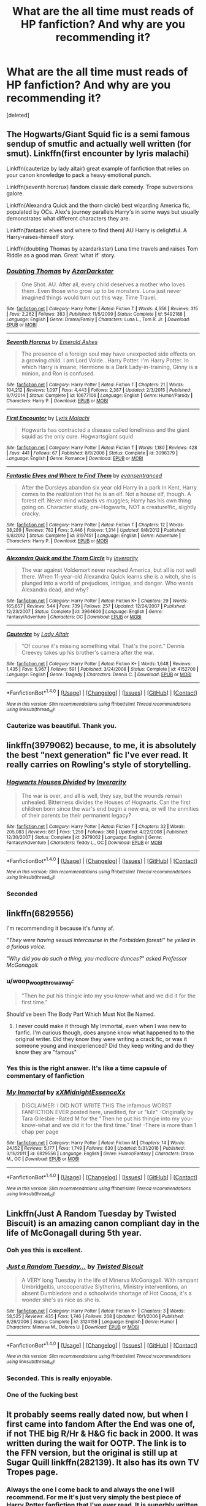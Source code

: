 #+TITLE: What are the all time must reads of HP fanfiction? And why are you recommending it?

* What are the all time must reads of HP fanfiction? And why are you recommending it?
:PROPERTIES:
:Score: 56
:DateUnix: 1486433126.0
:DateShort: 2017-Feb-07
:FlairText: Request
:END:
[deleted]


** The Hogwarts/Giant Squid fic is a semi famous sendup of smutfic and actually well written (for smut). Linkffn(first encounter by lyris malachi)

Linkffn(cauterize by lady altair) great example of fanfiction that relies on your canon knowledge to pack a heavy emotional punch.

Linkffn(seventh horcrux) fandom classic dark comedy. Trope subversions galore.

Linkffn(Alexandra Quick and the thorn circle) best wizarding America fic, populated by OCs. Alex's journey parallels Harry's in some ways but usually demonstrates what different characters they are.

Linkffn(fantastic elves and where to find them) AU Harry is delightful. A Harry-raises-himself story.

Linkffn(doubting Thomas by azardarkstar) Luna time travels and raises Tom Riddle as a good man. Great 'what if' story.
:PROPERTIES:
:Score: 26
:DateUnix: 1486438761.0
:DateShort: 2017-Feb-07
:END:

*** [[http://www.fanfiction.net/s/5492188/1/][*/Doubting Thomas/*]] by [[https://www.fanfiction.net/u/654059/AzarDarkstar][/AzarDarkstar/]]

#+begin_quote
  One Shot. AU. After all, every child deserves a mother who loves them. Even those who grow up to be monsters. Luna just never imagined things would turn out this way. Time Travel.
#+end_quote

^{/Site/: [[http://www.fanfiction.net/][fanfiction.net]] *|* /Category/: Harry Potter *|* /Rated/: Fiction T *|* /Words/: 4,556 *|* /Reviews/: 315 *|* /Favs/: 2,262 *|* /Follows/: 383 *|* /Published/: 11/5/2009 *|* /Status/: Complete *|* /id/: 5492188 *|* /Language/: English *|* /Genre/: Drama/Family *|* /Characters/: Luna L., Tom R. Jr. *|* /Download/: [[http://www.ff2ebook.com/old/ffn-bot/index.php?id=5492188&source=ff&filetype=epub][EPUB]] or [[http://www.ff2ebook.com/old/ffn-bot/index.php?id=5492188&source=ff&filetype=mobi][MOBI]]}

--------------

[[http://www.fanfiction.net/s/10677106/1/][*/Seventh Horcrux/*]] by [[https://www.fanfiction.net/u/4112736/Emerald-Ashes][/Emerald Ashes/]]

#+begin_quote
  The presence of a foreign soul may have unexpected side effects on a growing child. I am Lord Volde...Harry Potter. I'm Harry Potter. In which Harry is insane, Hermione is a Dark Lady-in-training, Ginny is a minion, and Ron is confused.
#+end_quote

^{/Site/: [[http://www.fanfiction.net/][fanfiction.net]] *|* /Category/: Harry Potter *|* /Rated/: Fiction T *|* /Chapters/: 21 *|* /Words/: 104,212 *|* /Reviews/: 1,097 *|* /Favs/: 4,443 *|* /Follows/: 2,387 *|* /Updated/: 2/3/2015 *|* /Published/: 9/7/2014 *|* /Status/: Complete *|* /id/: 10677106 *|* /Language/: English *|* /Genre/: Humor/Parody *|* /Characters/: Harry P. *|* /Download/: [[http://www.ff2ebook.com/old/ffn-bot/index.php?id=10677106&source=ff&filetype=epub][EPUB]] or [[http://www.ff2ebook.com/old/ffn-bot/index.php?id=10677106&source=ff&filetype=mobi][MOBI]]}

--------------

[[http://www.fanfiction.net/s/3096379/1/][*/First Encounter/*]] by [[https://www.fanfiction.net/u/201305/Lyris-Malachi][/Lyris Malachi/]]

#+begin_quote
  Hogwarts has contracted a disease called loneliness and the giant squid as the only cure. Hogwartsgiant squid
#+end_quote

^{/Site/: [[http://www.fanfiction.net/][fanfiction.net]] *|* /Category/: Harry Potter *|* /Rated/: Fiction T *|* /Words/: 1,180 *|* /Reviews/: 428 *|* /Favs/: 441 *|* /Follows/: 67 *|* /Published/: 8/9/2006 *|* /Status/: Complete *|* /id/: 3096379 *|* /Language/: English *|* /Genre/: Romance *|* /Download/: [[http://www.ff2ebook.com/old/ffn-bot/index.php?id=3096379&source=ff&filetype=epub][EPUB]] or [[http://www.ff2ebook.com/old/ffn-bot/index.php?id=3096379&source=ff&filetype=mobi][MOBI]]}

--------------

[[http://www.fanfiction.net/s/8197451/1/][*/Fantastic Elves and Where to Find Them/*]] by [[https://www.fanfiction.net/u/651163/evansentranced][/evansentranced/]]

#+begin_quote
  After the Dursleys abandon six year old Harry in a park in Kent, Harry comes to the realization that he is an elf. Not a house elf, though. A forest elf. Never mind wizards vs muggles; Harry has his own thing going on. Character study, pre-Hogwarts, NOT a creature!fic, slightly cracky.
#+end_quote

^{/Site/: [[http://www.fanfiction.net/][fanfiction.net]] *|* /Category/: Harry Potter *|* /Rated/: Fiction T *|* /Chapters/: 12 *|* /Words/: 38,289 *|* /Reviews/: 782 *|* /Favs/: 3,446 *|* /Follows/: 1,314 *|* /Updated/: 9/8/2012 *|* /Published/: 6/8/2012 *|* /Status/: Complete *|* /id/: 8197451 *|* /Language/: English *|* /Genre/: Adventure *|* /Characters/: Harry P. *|* /Download/: [[http://www.ff2ebook.com/old/ffn-bot/index.php?id=8197451&source=ff&filetype=epub][EPUB]] or [[http://www.ff2ebook.com/old/ffn-bot/index.php?id=8197451&source=ff&filetype=mobi][MOBI]]}

--------------

[[http://www.fanfiction.net/s/3964606/1/][*/Alexandra Quick and the Thorn Circle/*]] by [[https://www.fanfiction.net/u/1374917/Inverarity][/Inverarity/]]

#+begin_quote
  The war against Voldemort never reached America, but all is not well there. When 11-year-old Alexandra Quick learns she is a witch, she is plunged into a world of prejudices, intrigue, and danger. Who wants Alexandra dead, and why?
#+end_quote

^{/Site/: [[http://www.fanfiction.net/][fanfiction.net]] *|* /Category/: Harry Potter *|* /Rated/: Fiction K+ *|* /Chapters/: 29 *|* /Words/: 165,657 *|* /Reviews/: 544 *|* /Favs/: 739 *|* /Follows/: 257 *|* /Updated/: 12/24/2007 *|* /Published/: 12/23/2007 *|* /Status/: Complete *|* /id/: 3964606 *|* /Language/: English *|* /Genre/: Fantasy/Adventure *|* /Characters/: OC *|* /Download/: [[http://www.ff2ebook.com/old/ffn-bot/index.php?id=3964606&source=ff&filetype=epub][EPUB]] or [[http://www.ff2ebook.com/old/ffn-bot/index.php?id=3964606&source=ff&filetype=mobi][MOBI]]}

--------------

[[http://www.fanfiction.net/s/4152700/1/][*/Cauterize/*]] by [[https://www.fanfiction.net/u/24216/Lady-Altair][/Lady Altair/]]

#+begin_quote
  "Of course it's missing something vital. That's the point." Dennis Creevey takes up his brother's camera after the war.
#+end_quote

^{/Site/: [[http://www.fanfiction.net/][fanfiction.net]] *|* /Category/: Harry Potter *|* /Rated/: Fiction K+ *|* /Words/: 1,648 *|* /Reviews/: 1,435 *|* /Favs/: 5,967 *|* /Follows/: 591 *|* /Published/: 3/24/2008 *|* /Status/: Complete *|* /id/: 4152700 *|* /Language/: English *|* /Genre/: Tragedy *|* /Characters/: Dennis C. *|* /Download/: [[http://www.ff2ebook.com/old/ffn-bot/index.php?id=4152700&source=ff&filetype=epub][EPUB]] or [[http://www.ff2ebook.com/old/ffn-bot/index.php?id=4152700&source=ff&filetype=mobi][MOBI]]}

--------------

*FanfictionBot*^{1.4.0} *|* [[[https://github.com/tusing/reddit-ffn-bot/wiki/Usage][Usage]]] | [[[https://github.com/tusing/reddit-ffn-bot/wiki/Changelog][Changelog]]] | [[[https://github.com/tusing/reddit-ffn-bot/issues/][Issues]]] | [[[https://github.com/tusing/reddit-ffn-bot/][GitHub]]] | [[[https://www.reddit.com/message/compose?to=tusing][Contact]]]

^{/New in this version: Slim recommendations using/ ffnbot!slim! /Thread recommendations using/ linksub(thread_id)!}
:PROPERTIES:
:Author: FanfictionBot
:Score: 3
:DateUnix: 1486438806.0
:DateShort: 2017-Feb-07
:END:


*** Cauterize was beautiful. Thank you.
:PROPERTIES:
:Author: aldonius
:Score: 3
:DateUnix: 1486472843.0
:DateShort: 2017-Feb-07
:END:


** linkffn(3979062) because, to me, it is absolutely the best "next generation" fic I've ever read. It really carries on Rowling's style of storytelling.
:PROPERTIES:
:Author: malendras
:Score: 21
:DateUnix: 1486443179.0
:DateShort: 2017-Feb-07
:END:

*** [[http://www.fanfiction.net/s/3979062/1/][*/Hogwarts Houses Divided/*]] by [[https://www.fanfiction.net/u/1374917/Inverarity][/Inverarity/]]

#+begin_quote
  The war is over, and all is well, they say, but the wounds remain unhealed. Bitterness divides the Houses of Hogwarts. Can the first children born since the war's end begin a new era, or will the enmities of their parents be their permanent legacy?
#+end_quote

^{/Site/: [[http://www.fanfiction.net/][fanfiction.net]] *|* /Category/: Harry Potter *|* /Rated/: Fiction T *|* /Chapters/: 32 *|* /Words/: 205,083 *|* /Reviews/: 861 *|* /Favs/: 1,259 *|* /Follows/: 360 *|* /Updated/: 4/22/2008 *|* /Published/: 12/30/2007 *|* /Status/: Complete *|* /id/: 3979062 *|* /Language/: English *|* /Genre/: Fantasy/Adventure *|* /Characters/: Teddy L., OC *|* /Download/: [[http://www.ff2ebook.com/old/ffn-bot/index.php?id=3979062&source=ff&filetype=epub][EPUB]] or [[http://www.ff2ebook.com/old/ffn-bot/index.php?id=3979062&source=ff&filetype=mobi][MOBI]]}

--------------

*FanfictionBot*^{1.4.0} *|* [[[https://github.com/tusing/reddit-ffn-bot/wiki/Usage][Usage]]] | [[[https://github.com/tusing/reddit-ffn-bot/wiki/Changelog][Changelog]]] | [[[https://github.com/tusing/reddit-ffn-bot/issues/][Issues]]] | [[[https://github.com/tusing/reddit-ffn-bot/][GitHub]]] | [[[https://www.reddit.com/message/compose?to=tusing][Contact]]]

^{/New in this version: Slim recommendations using/ ffnbot!slim! /Thread recommendations using/ linksub(thread_id)!}
:PROPERTIES:
:Author: FanfictionBot
:Score: 3
:DateUnix: 1486443194.0
:DateShort: 2017-Feb-07
:END:


*** Seconded
:PROPERTIES:
:Author: capitolsara
:Score: 3
:DateUnix: 1486446269.0
:DateShort: 2017-Feb-07
:END:


** linkffn(6829556)

I'm recommending it because it's funny af.

/"They were having sexual intercourse in the Forbidden forest!" he yelled in a furious voice./

/"Why did you do such a thing, you mediocre dunces?" asked Professor McGonagall./
:PROPERTIES:
:Author: T0lias
:Score: 31
:DateUnix: 1486433889.0
:DateShort: 2017-Feb-07
:END:

*** u/woop_woop_throwaway:
#+begin_quote
  "Then he put his thingie into my you-know-what and we did it for the first time."
#+end_quote

Should've been The Body Part Which Must Not Be Named.
:PROPERTIES:
:Author: woop_woop_throwaway
:Score: 17
:DateUnix: 1486467950.0
:DateShort: 2017-Feb-07
:END:

**** I never could make it through My Immortal, even when I was new to fanfic. I'm curious though, does anyone know what happened to to the original writer. Did they know they were writing a crack fic, or was it someone young and inexperienced? Did they keep writing and do they know they are "famous"
:PROPERTIES:
:Author: papercuts187
:Score: 2
:DateUnix: 1486565645.0
:DateShort: 2017-Feb-08
:END:


*** Yes this is the right answer. It's like a time capsule of commentary of fanfiction
:PROPERTIES:
:Author: capitolsara
:Score: 6
:DateUnix: 1486446219.0
:DateShort: 2017-Feb-07
:END:


*** [[http://www.fanfiction.net/s/6829556/1/][*/My Immortal/*]] by [[https://www.fanfiction.net/u/1885554/xXMidnightEssenceXx][/xXMidnightEssenceXx/]]

#+begin_quote
  DISCLAIMER: I DID NOT WRITE THIS The infamous WORST FANFICTION EVER posted here, unedited, for ur "lulz" -Originally by Tara Gilesbie -Rated M for the "Then he put his thingie into my you-know-what and we did it for the first time." line! -There is more than 1 chap per page
#+end_quote

^{/Site/: [[http://www.fanfiction.net/][fanfiction.net]] *|* /Category/: Harry Potter *|* /Rated/: Fiction M *|* /Chapters/: 14 *|* /Words/: 24,152 *|* /Reviews/: 5,177 *|* /Favs/: 1,749 *|* /Follows/: 630 *|* /Updated/: 5/31/2016 *|* /Published/: 3/16/2011 *|* /id/: 6829556 *|* /Language/: English *|* /Genre/: Humor/Fantasy *|* /Characters/: Draco M., OC *|* /Download/: [[http://www.ff2ebook.com/old/ffn-bot/index.php?id=6829556&source=ff&filetype=epub][EPUB]] or [[http://www.ff2ebook.com/old/ffn-bot/index.php?id=6829556&source=ff&filetype=mobi][MOBI]]}

--------------

*FanfictionBot*^{1.4.0} *|* [[[https://github.com/tusing/reddit-ffn-bot/wiki/Usage][Usage]]] | [[[https://github.com/tusing/reddit-ffn-bot/wiki/Changelog][Changelog]]] | [[[https://github.com/tusing/reddit-ffn-bot/issues/][Issues]]] | [[[https://github.com/tusing/reddit-ffn-bot/][GitHub]]] | [[[https://www.reddit.com/message/compose?to=tusing][Contact]]]

^{/New in this version: Slim recommendations using/ ffnbot!slim! /Thread recommendations using/ linksub(thread_id)!}
:PROPERTIES:
:Author: FanfictionBot
:Score: 5
:DateUnix: 1486433924.0
:DateShort: 2017-Feb-07
:END:


** Linkffn(Just A Random Tuesday by Twisted Biscuit) is an amazing canon compliant day in the life of McGonagall during 5th year.
:PROPERTIES:
:Author: Imborednow
:Score: 26
:DateUnix: 1486438486.0
:DateShort: 2017-Feb-07
:END:

*** Ooh yes this is excellent.
:PROPERTIES:
:Score: 5
:DateUnix: 1486439653.0
:DateShort: 2017-Feb-07
:END:


*** [[http://www.fanfiction.net/s/3124159/1/][*/Just a Random Tuesday.../*]] by [[https://www.fanfiction.net/u/957547/Twisted-Biscuit][/Twisted Biscuit/]]

#+begin_quote
  A VERY long Tuesday in the life of Minerva McGonagall. With rampant Umbridgeitis, uncooperative Slytherins, Ministry interventions, an absent Dumbledore and a schoolwide shortage of Hot Cocoa, it's a wonder she's as nice as she is.
#+end_quote

^{/Site/: [[http://www.fanfiction.net/][fanfiction.net]] *|* /Category/: Harry Potter *|* /Rated/: Fiction K+ *|* /Chapters/: 3 *|* /Words/: 58,525 *|* /Reviews/: 435 *|* /Favs/: 1,746 *|* /Follows/: 268 *|* /Updated/: 10/1/2006 *|* /Published/: 8/26/2006 *|* /Status/: Complete *|* /id/: 3124159 *|* /Language/: English *|* /Genre/: Humor *|* /Characters/: Minerva M., Dolores U. *|* /Download/: [[http://www.ff2ebook.com/old/ffn-bot/index.php?id=3124159&source=ff&filetype=epub][EPUB]] or [[http://www.ff2ebook.com/old/ffn-bot/index.php?id=3124159&source=ff&filetype=mobi][MOBI]]}

--------------

*FanfictionBot*^{1.4.0} *|* [[[https://github.com/tusing/reddit-ffn-bot/wiki/Usage][Usage]]] | [[[https://github.com/tusing/reddit-ffn-bot/wiki/Changelog][Changelog]]] | [[[https://github.com/tusing/reddit-ffn-bot/issues/][Issues]]] | [[[https://github.com/tusing/reddit-ffn-bot/][GitHub]]] | [[[https://www.reddit.com/message/compose?to=tusing][Contact]]]

^{/New in this version: Slim recommendations using/ ffnbot!slim! /Thread recommendations using/ linksub(thread_id)!}
:PROPERTIES:
:Author: FanfictionBot
:Score: 2
:DateUnix: 1486438498.0
:DateShort: 2017-Feb-07
:END:


*** Seconded. This is really enjoyable.
:PROPERTIES:
:Score: 1
:DateUnix: 1486501480.0
:DateShort: 2017-Feb-08
:END:


*** One of the fucking best
:PROPERTIES:
:Author: fakesroyalty
:Score: 1
:DateUnix: 1486535277.0
:DateShort: 2017-Feb-08
:END:


** It probably seems really dated now, but when I first came into fandom After the End was one of, if not THE big R/Hr & H&G fic back in 2000. It was written during the wait for OOTP. The link is to the FFN version, but the original is still up at Sugar Quill linkffn(282139). It also has its own TV Tropes page.
:PROPERTIES:
:Author: Herenes
:Score: 9
:DateUnix: 1486486031.0
:DateShort: 2017-Feb-07
:END:

*** Always the one I come back to and always the one I will recommend. For me it's just very simply the best piece of Harry Potter fanfiction that I've ever read. It is superbly written in a way that most fanfiction just doesn't reach, its characters are well-constructed and totally believable, its plot is ambitious while not being ridiculous, and it also holds that same kind of magical yet domestic appeal that the books have. I love it. I wish I saw it recommended more often.
:PROPERTIES:
:Author: neil_petark
:Score: 3
:DateUnix: 1486500253.0
:DateShort: 2017-Feb-08
:END:

**** Eh I liked it but personally found many other post-war fics much better.

I think for me,the Mount Rushmore of post-war fix authors is Northumbrian, hgfan1111, little0bird, and floreatcastellum (yes I know technically Not From Others is not post-war but it's canon compliant, has some great after battle scenes,and screw it, she should be recognized.)
:PROPERTIES:
:Author: goodlife23
:Score: 2
:DateUnix: 1486516904.0
:DateShort: 2017-Feb-08
:END:


*** [[http://www.fanfiction.net/s/282139/1/][*/After the End/*]] by [[https://www.fanfiction.net/u/62739/Sugar-Quill][/Sugar Quill/]]

#+begin_quote
  A post-Hogwarts story by Zsenya and Arabella
#+end_quote

^{/Site/: [[http://www.fanfiction.net/][fanfiction.net]] *|* /Category/: Harry Potter *|* /Rated/: Fiction M *|* /Chapters/: 46 *|* /Words/: 632,204 *|* /Reviews/: 1,500 *|* /Favs/: 1,600 *|* /Follows/: 257 *|* /Updated/: 6/20/2003 *|* /Published/: 5/12/2001 *|* /id/: 282139 *|* /Language/: English *|* /Genre/: Romance *|* /Download/: [[http://www.ff2ebook.com/old/ffn-bot/index.php?id=282139&source=ff&filetype=epub][EPUB]] or [[http://www.ff2ebook.com/old/ffn-bot/index.php?id=282139&source=ff&filetype=mobi][MOBI]]}

--------------

*FanfictionBot*^{1.4.0} *|* [[[https://github.com/tusing/reddit-ffn-bot/wiki/Usage][Usage]]] | [[[https://github.com/tusing/reddit-ffn-bot/wiki/Changelog][Changelog]]] | [[[https://github.com/tusing/reddit-ffn-bot/issues/][Issues]]] | [[[https://github.com/tusing/reddit-ffn-bot/][GitHub]]] | [[[https://www.reddit.com/message/compose?to=tusing][Contact]]]

^{/New in this version: Slim recommendations using/ ffnbot!slim! /Thread recommendations using/ linksub(thread_id)!}
:PROPERTIES:
:Author: FanfictionBot
:Score: 1
:DateUnix: 1486486041.0
:DateShort: 2017-Feb-07
:END:


** Definitely Seventh Horcrux, The Lie I've lived and A Black Comedy. All three are hillarious and somewhat unique in what they do with their humour.
:PROPERTIES:
:Author: Byroms
:Score: 23
:DateUnix: 1486438220.0
:DateShort: 2017-Feb-07
:END:

*** I would add that the second doesn't really stand on the same level as the other two
:PROPERTIES:
:Author: TurtlePig
:Score: 19
:DateUnix: 1486443854.0
:DateShort: 2017-Feb-07
:END:


*** While Seventh Horcrux and A Black Comedy are my two favorite fics ever, it's important to note that you're really missing out if you read them too early - they rely a lot on your knowledge of fanfic tropes.
:PROPERTIES:
:Author: sephirothrr
:Score: 15
:DateUnix: 1486451853.0
:DateShort: 2017-Feb-07
:END:


*** Hufflepuff harry is funnier
:PROPERTIES:
:Author: looktatmyname
:Score: 5
:DateUnix: 1486459153.0
:DateShort: 2017-Feb-07
:END:


*** How can anyone find them funny is beyond me, all they have is people swearing and talking about sex or having sex. Would it not be better to just watch porn or read a smut? Are swearwords and sex still funny after teenage years or is the readership comprised of teenagers?
:PROPERTIES:
:Author: looktatmyname
:Score: -3
:DateUnix: 1486541056.0
:DateShort: 2017-Feb-08
:END:

**** I didn't like A Black Comedy the first time I read it. The second read through felt like it was a story poking fun at itself and I have enjoyed it since. None of the sex is explicit, it's not meant to be smut, it's supposed to be making fun of all the smut fics.
:PROPERTIES:
:Author: papercuts187
:Score: 3
:DateUnix: 1486566096.0
:DateShort: 2017-Feb-08
:END:

***** The story may be aware of those tropes but i don't think it mocks them or even use them for humor.

I read one fic where Luna nurses herself from the past. That was funny because it was absurd, black comedy on the other hand seems to be more of a wish fulfilment​ to me.
:PROPERTIES:
:Author: looktatmyname
:Score: 1
:DateUnix: 1486569230.0
:DateShort: 2017-Feb-08
:END:


**** Hey, if it's not your cup of tea, no need to insult people who like it. It's situational humour that plays on stereotypes. Don't take it too literally, it's a matter of seeing the intent of the jole that makes it funny.
:PROPERTIES:
:Author: Byroms
:Score: 7
:DateUnix: 1486543869.0
:DateShort: 2017-Feb-08
:END:

***** I did not insult anyone
:PROPERTIES:
:Author: looktatmyname
:Score: 0
:DateUnix: 1486548007.0
:DateShort: 2017-Feb-08
:END:

****** Of course you did, you implied that this humour is for teenagers only.
:PROPERTIES:
:Author: Byroms
:Score: 4
:DateUnix: 1486551564.0
:DateShort: 2017-Feb-08
:END:


** My two favorites:

linkffn(harry potter without harry potter) has great characterizations and really builds up secondary characters like Percy Weasley. The plot diverges from canon in interesting ways. Hermione's story is unique and awesome.

linkffn(magical relations) has what I think is the best-written Harry with great new friendships and believable conflict. It balances humor and story really well with some laugh out loud moments and some that will for sure make you cry.
:PROPERTIES:
:Author: orangedarkchocolate
:Score: 5
:DateUnix: 1486492783.0
:DateShort: 2017-Feb-07
:END:

*** [[http://www.fanfiction.net/s/3446796/1/][*/Magical Relations/*]] by [[https://www.fanfiction.net/u/651163/evansentranced][/evansentranced/]]

#+begin_quote
  AU First Year onward: Harry's relatives were shocked when the Hogwarts letters came. Not because Harry got into Hogwarts. They had expected that. But Dudley, on the other hand...That had been a surprise. Currently in 5th year. *Reviews contain SPOILERS!*
#+end_quote

^{/Site/: [[http://www.fanfiction.net/][fanfiction.net]] *|* /Category/: Harry Potter *|* /Rated/: Fiction T *|* /Chapters/: 71 *|* /Words/: 269,602 *|* /Reviews/: 5,599 *|* /Favs/: 6,032 *|* /Follows/: 7,580 *|* /Updated/: 3/9/2016 *|* /Published/: 3/18/2007 *|* /id/: 3446796 *|* /Language/: English *|* /Genre/: Humor/Drama *|* /Characters/: Harry P., Dudley D. *|* /Download/: [[http://www.ff2ebook.com/old/ffn-bot/index.php?id=3446796&source=ff&filetype=epub][EPUB]] or [[http://www.ff2ebook.com/old/ffn-bot/index.php?id=3446796&source=ff&filetype=mobi][MOBI]]}

--------------

[[http://www.fanfiction.net/s/7781192/1/][*/Harry Potter Without Harry Potter/*]] by [[https://www.fanfiction.net/u/3664623/Nim-the-Lesser][/Nim-the-Lesser/]]

#+begin_quote
  Suppose Tom Riddle never bothers to show mercy, and Harry Potter dies with his parents? What would that mean for the world, to have no Boy-Who-Lived to save them? ("A couple of stubborn kids" just doesn't have the same ring to it.)
#+end_quote

^{/Site/: [[http://www.fanfiction.net/][fanfiction.net]] *|* /Category/: Harry Potter *|* /Rated/: Fiction M *|* /Chapters/: 54 *|* /Words/: 108,336 *|* /Reviews/: 472 *|* /Favs/: 388 *|* /Follows/: 526 *|* /Updated/: 7/1/2016 *|* /Published/: 1/27/2012 *|* /id/: 7781192 *|* /Language/: English *|* /Genre/: Adventure *|* /Characters/: Neville L., Ron W. *|* /Download/: [[http://www.ff2ebook.com/old/ffn-bot/index.php?id=7781192&source=ff&filetype=epub][EPUB]] or [[http://www.ff2ebook.com/old/ffn-bot/index.php?id=7781192&source=ff&filetype=mobi][MOBI]]}

--------------

*FanfictionBot*^{1.4.0} *|* [[[https://github.com/tusing/reddit-ffn-bot/wiki/Usage][Usage]]] | [[[https://github.com/tusing/reddit-ffn-bot/wiki/Changelog][Changelog]]] | [[[https://github.com/tusing/reddit-ffn-bot/issues/][Issues]]] | [[[https://github.com/tusing/reddit-ffn-bot/][GitHub]]] | [[[https://www.reddit.com/message/compose?to=tusing][Contact]]]

^{/New in this version: Slim recommendations using/ ffnbot!slim! /Thread recommendations using/ linksub(thread_id)!}
:PROPERTIES:
:Author: FanfictionBot
:Score: 1
:DateUnix: 1486492806.0
:DateShort: 2017-Feb-07
:END:


** Moment of Impact by Suite Sambo. It actually ends up being a five parter series and it's a Harry/Snape guardian fic (no slash). The way it was written is so beautiful and paints Snape in a way you would have never expected - it's a really beautiful tale about Severus becoming like a father for Harry, I've had too many feels reading it
:PROPERTIES:
:Author: cm0011
:Score: 3
:DateUnix: 1486479297.0
:DateShort: 2017-Feb-07
:END:

*** First fic I read. Hooked me on HP fanfiction. It was one of the few fics that made me drop my usual PC gaming habits to do something else.
:PROPERTIES:
:Score: 2
:DateUnix: 1486503695.0
:DateShort: 2017-Feb-08
:END:

**** Yeah, I fell in absolute love with that fic and I don't think anything else can beat it. If I didn't know any better I'd think JK wrote it herself.
:PROPERTIES:
:Author: cm0011
:Score: 1
:DateUnix: 1486890573.0
:DateShort: 2017-Feb-12
:END:


** For stuff that's reasonably canon-compliant, my recommendations are:

- /Dumbledore's Army and the Year of Darkness/ by Thanfiction (sequels are major AU and super dark though). 7th year, mostly from Neville & Ginny's POV
- /Backward With Purpose/ by Deadwoodpecker (including sequels if it has them, I've forgotten). Lots and lots of time travel.

For stuff that's not particularly canon compliant:

- /Harry Potter and the Methods of Rationality/ by Lesswrong. Petunia married an Oxford biochemist rather than Vernon. Everybody gets a major intelligence upgrade. 1st year.
- /Duality/ by Andafaith. Harry/Daphne, 6th year? Gryffindor Harry, now with Slytherin allies.
- Pretty much anything by Rorschach's Blot. My favourite is /Larceny, Lechery and Luna Lovegood/.
- Also everything by White Squirrel.
- /Harry Potter and the Natural 20/, by Sir Poley. Sadly seems to be abandoned now. Crossover with D&D, lots of munchkinry.

That's probably enough to be getting on with...
:PROPERTIES:
:Author: aldonius
:Score: 11
:DateUnix: 1486467295.0
:DateShort: 2017-Feb-07
:END:

*** I'm upvoting for sake of discussion but I'll be argumentative and say Methods of Rationality, for those of you who haven't heard of it, is a mixed bag. It's interesting in its premise and occasional idea, but horrid in its repetitive writing, bad pedagogy and plotting, lack of consequences, and tension between themes and setting.

More here:

[[http://danluu.com/su3su2u1/hpmor/]]

Additionally, linkffn(Not From Others by FloreatCastellum) is far superior to Year of Darkness.

YoD has some major breaks in believability. Most of the criticism at it focuses on its excessive militaristic vibe, OOC developments and implausible plot devices. Snape sending Neville/Ginny/Luna to be killed by werewolves in the Forbidden Forest? Victor Krum saving Neville from ministry execution chamber? Yeah...

On the other hand, I've read Natural 20 twice and still laugh out loud. It's great fun.
:PROPERTIES:
:Author: Ember_Rising
:Score: 9
:DateUnix: 1486477920.0
:DateShort: 2017-Feb-07
:END:

**** My initial blurb for MoR had "some really like it, some don't... I do and this is my rec list" :D

I'll give NFO a read, thanks for the rec.
:PROPERTIES:
:Author: aldonius
:Score: 3
:DateUnix: 1486481786.0
:DateShort: 2017-Feb-07
:END:


**** u/ElizabethRobinThales:
#+begin_quote
  [HPMOR suffers from] repetitive writing, bad pedagogy and plotting, lack of consequences, and tension between themes and setting.
#+end_quote

That assertion is objectively incorrect. Also, su3su2u1 was a drunken fraud who claimed qualifications he didn't have in order to appear more like an Authority who would Know What He's Talking About.
:PROPERTIES:
:Author: ElizabethRobinThales
:Score: 0
:DateUnix: 1486519390.0
:DateShort: 2017-Feb-08
:END:

***** I would be interested to see support for these claims. Many of the statements su3su2u1 made affirmed un-formed thoughts I felt while reading HPMoR myself, thus my negative comments whenever I see this fic mention.

How can statements about plotting and themes be objectively incorrect? Isn't literature highly subjective?
:PROPERTIES:
:Author: Ember_Rising
:Score: 8
:DateUnix: 1486522855.0
:DateShort: 2017-Feb-08
:END:

****** u/ElizabethRobinThales:
#+begin_quote
  I would be interested to see support for these claims.
#+end_quote

What do you expect me to do, look at every post on every subreddit that might be relevant, every blog, every twitter account? I'd imagine 90% of the nonsense has been deleted after this many years.

#+begin_quote
  Many of the statements su3su2u1 made affirmed un-formed thoughts I felt while reading HPMoR myself...
#+end_quote

Right. Just because something agrees with your own personal preconceived notions doesn't make it a more legitimate source to anyone else.

#+begin_quote
  How can statements about plotting and themes be objectively incorrect?
#+end_quote

Taste is subjective, you're free to not like whatever you want to not like. But whether or not the writing is repetitive is not a matter of opinion. Whether or not the plot is laid out poorly is not a matter of opinion. Whether or not there are consequences for characters' actions is not a matter of opinion. Those are all assertions about things that can be legitimately quantified.

I'd imagine you tried reading it once several years ago and didn't get very far into it and decided not to like it. I have no way of verifying that, and I'm quite sure you'll tell me that you've read the entire text recently, but I really don't believe you. You're probably another person who saw an "out of character" Harry who you thought of as "arrogant" and that was enough for you to feel like you were qualified to hold an opinion on the content of the book as a whole.
:PROPERTIES:
:Author: ElizabethRobinThales
:Score: -5
:DateUnix: 1486528918.0
:DateShort: 2017-Feb-08
:END:

******* u/Ember_Rising:
#+begin_quote
  I'd imagine you tried reading it once several years ago and didn't get very far into it and decided not to like it. I have no way of verifying that, and I'm quite sure you'll tell me that you've read the entire text recently, but I really don't believe you. You're probably another person who saw an "out of character" Harry who you thought of as "arrogant" and that was enough for you to feel like you were qualified to hold an opinion on the content of the book as a whole.
#+end_quote

Please don't take my statements as intentionally hostile.

I read HPMoR over a year ago, when I first discovered fanfiction (less cynical days). I devoured it in a week. Despite my misgivings today, I am still glad I enjoyed the story back then. Harry's demeanor never put me off at the time; justified disrespect can be thrilling, and that's how I experienced his character.

HJPEV /is/ arrogant; he shows an offensive attitude of superiority. He flaunts his rationality in the faces of adults; he's a hard character to connect with; his exaggerated intelligence is improbable for a 12-year-old. Arrogance is one of his flaws as a character---and that's a /good/ thing, because that makes him human. That trait on its lonesome is not enough mar the story. But negative traits usually face some resolution in a narrative---resolution is indeed the aim of a narrative. It's arguable that Harry's arrogance---his superiority---is never challenged head-on; in the end, he saves the day without confronting his own self. Instead, the arrogance is treated as a positive trait; the reader is expected to cheer for his blatant disrespect for a JK Rowling's whimsical, magical, cherished childhood tale. Acceptance of such a character is highly dependent on the cynicism of the reader.

At the very least, the bashing of the magical world could've been veiled better. Insidious decay is far more effective than brute force.

Additionally, consider the pedagogical implications of an arrogant teacher. If HPMoR comes as readers' first introduction to rationality, then at least a few of their core beliefs will be challenged by the author. And an arrogant teacher will simply force his students' mental paradigm shifts behind defensive walls. Thus, the superior attitude hurts one of the author's primary intents.

Now perhaps you say that his arrogance---his character defect---is challenged by his colossal failure in being out-smarted by Quirrell. He feels shame for not confiding in Dumbledore. But then what is resolved? There's no character lesson that affects the story; Harry merely thinks /harder/ and saves the day yet again. Furthermore, this challenge of his arrogance occurs after nearly /half a million words/; demanding patience for a grating flaw while simultaneously demanding attentiveness to the aforementioned goal of education is unreasonable.

Readers are emotional beings; successful stories are emotional tales. Consider for a moment that all the philosophy is correct. Yet none of it takes hold without an emotional undercurrent. And the time-honed structure of setting up conflict within a person and resolving it is necessary for this undercurrent (e.g. Lord of the Rings: Frodo's character conflict is his constant battle against the Ring's call; without this conflict, the external challenges of the story would quail beneath Frodo's unblemished purity and resolve). Replacing literary techniques with figurative shouting merely furthers a divide away from agreement.

This is merely one flaw in the fic---not enough to draft an opinion about the work as a whole, but a critical starting point.
:PROPERTIES:
:Author: Ember_Rising
:Score: 9
:DateUnix: 1486533329.0
:DateShort: 2017-Feb-08
:END:


**** [[http://www.fanfiction.net/s/11419408/1/][*/Not From Others/*]] by [[https://www.fanfiction.net/u/6993240/FloreatCastellum][/FloreatCastellum/]]

#+begin_quote
  She may not have been able to join Harry, Ron and Hermione, but Ginny refuses to go down without a fight. As war approaches, Ginny returns to Hogwarts to resurrect Dumbledore's Army and face the darkest year the wizarding world has ever seen. DH from Ginny's POV. Canon. Winner of Mugglenet's Quicksilver Quill Awards 2016, Best General (Chaptered).
#+end_quote

^{/Site/: [[http://www.fanfiction.net/][fanfiction.net]] *|* /Category/: Harry Potter *|* /Rated/: Fiction T *|* /Chapters/: 35 *|* /Words/: 133,362 *|* /Reviews/: 272 *|* /Favs/: 302 *|* /Follows/: 205 *|* /Updated/: 2/25/2016 *|* /Published/: 8/1/2015 *|* /Status/: Complete *|* /id/: 11419408 *|* /Language/: English *|* /Genre/: Angst *|* /Characters/: Ginny W., Luna L., Neville L. *|* /Download/: [[http://www.ff2ebook.com/old/ffn-bot/index.php?id=11419408&source=ff&filetype=epub][EPUB]] or [[http://www.ff2ebook.com/old/ffn-bot/index.php?id=11419408&source=ff&filetype=mobi][MOBI]]}

--------------

*FanfictionBot*^{1.4.0} *|* [[[https://github.com/tusing/reddit-ffn-bot/wiki/Usage][Usage]]] | [[[https://github.com/tusing/reddit-ffn-bot/wiki/Changelog][Changelog]]] | [[[https://github.com/tusing/reddit-ffn-bot/issues/][Issues]]] | [[[https://github.com/tusing/reddit-ffn-bot/][GitHub]]] | [[[https://www.reddit.com/message/compose?to=tusing][Contact]]]

^{/New in this version: Slim recommendations using/ ffnbot!slim! /Thread recommendations using/ linksub(thread_id)!}
:PROPERTIES:
:Author: FanfictionBot
:Score: 1
:DateUnix: 1486477933.0
:DateShort: 2017-Feb-07
:END:


** [[http://bobmin.fanficauthors.net/Sunset_Over_Britain/index/]]

[[http://bobmin.fanficauthors.net/Sunrise_Over_Britain/index/]]

The quality was decent, the length was amazing, and it isn't trope filled because so many things weren't even tropes before this fic set.
:PROPERTIES:
:Author: DZCreeper
:Score: 2
:DateUnix: 1486526694.0
:DateShort: 2017-Feb-08
:END:


** Prince of the Dark Kingdom has the best kind of Harry/Voldemort slash. They both draw blood.
:PROPERTIES:
:Author: ScottPress
:Score: 2
:DateUnix: 1486455059.0
:DateShort: 2017-Feb-07
:END:

*** What? While their interactions with each other are a bit strange sometimes, I wouldn't call it slash. The fic is amazing though.
:PROPERTIES:
:Author: dehue
:Score: 4
:DateUnix: 1486459134.0
:DateShort: 2017-Feb-07
:END:

**** I thought the joke was rather obvious, but oh well.
:PROPERTIES:
:Author: ScottPress
:Score: 6
:DateUnix: 1486468393.0
:DateShort: 2017-Feb-07
:END:

***** I got it. Well done. 👍
:PROPERTIES:
:Author: UndeadBBQ
:Score: 2
:DateUnix: 1486481498.0
:DateShort: 2017-Feb-07
:END:


** linkffn(2318355) personal favorite, disregard the sequels though
:PROPERTIES:
:Author: Nahtangnouv
:Score: 2
:DateUnix: 1486457107.0
:DateShort: 2017-Feb-07
:END:

*** [[http://www.fanfiction.net/s/2318355/1/][*/Make A Wish/*]] by [[https://www.fanfiction.net/u/686093/Rorschach-s-Blot][/Rorschach's Blot/]]

#+begin_quote
  Harry has learned the prophesy and he does not believe that a schoolboy can defeat Voldemort, so he decides that if he is going to die then he is first going to live.
#+end_quote

^{/Site/: [[http://www.fanfiction.net/][fanfiction.net]] *|* /Category/: Harry Potter *|* /Rated/: Fiction T *|* /Chapters/: 50 *|* /Words/: 187,589 *|* /Reviews/: 10,289 *|* /Favs/: 15,251 *|* /Follows/: 4,616 *|* /Updated/: 6/17/2006 *|* /Published/: 3/23/2005 *|* /Status/: Complete *|* /id/: 2318355 *|* /Language/: English *|* /Genre/: Humor/Adventure *|* /Characters/: Harry P. *|* /Download/: [[http://www.ff2ebook.com/old/ffn-bot/index.php?id=2318355&source=ff&filetype=epub][EPUB]] or [[http://www.ff2ebook.com/old/ffn-bot/index.php?id=2318355&source=ff&filetype=mobi][MOBI]]}

--------------

*FanfictionBot*^{1.4.0} *|* [[[https://github.com/tusing/reddit-ffn-bot/wiki/Usage][Usage]]] | [[[https://github.com/tusing/reddit-ffn-bot/wiki/Changelog][Changelog]]] | [[[https://github.com/tusing/reddit-ffn-bot/issues/][Issues]]] | [[[https://github.com/tusing/reddit-ffn-bot/][GitHub]]] | [[[https://www.reddit.com/message/compose?to=tusing][Contact]]]

^{/New in this version: Slim recommendations using/ ffnbot!slim! /Thread recommendations using/ linksub(thread_id)!}
:PROPERTIES:
:Author: FanfictionBot
:Score: 1
:DateUnix: 1486457128.0
:DateShort: 2017-Feb-07
:END:


** The following are my favorite stories and are very well written-

Questions and answers for a post Voldemort fic

The arithmancer by white squirrel for the theory of magic and awesome Hermione

Hufflepuff harry cause its the funniest fanfic i have read

Growing Strong by silencia20 is a naruto crossover that's pretty good.
:PROPERTIES:
:Author: looktatmyname
:Score: 4
:DateUnix: 1486460089.0
:DateShort: 2017-Feb-07
:END:


** I recommend Harry Potter and the Methods of Rationality because it's the best book I've ever read and I really love the genre of Rational(ist) Fiction and because it started me on the path to becoming a rationalist.
:PROPERTIES:
:Author: Solliel
:Score: 2
:DateUnix: 1486530397.0
:DateShort: 2017-Feb-08
:END:

*** A lot of the active members on this subreddit have an irrational hatred for HPMOR; being hyperbolic and saying "it's the best book [you've] ever read" is likely to push the people here even farther to the other side. It's certainly better than 99.5% of all fanfics that have ever been written, and it's probably better than 97.7% of all books that have ever been written, but there's still been a /metric butt-load/ of books written throughout history that are more than two standard deviations above the mean. I personally feel like the /His Dark Materials/ trilogy hits that mark, and most people probably feel like their own personal favorite book hits that mark as well, so saying "HPMOR is best book" feels to people like you're saying "HPMOR is better than [X] book, which is obviously false because [X] is best book." HPMOR had such a big impact on my brain that [[https://www.fanfiction.net/s/11616203/1/Harry-Potter-and-the-Irrational-Odyssey][I'm writing a sequel to it]], but you have to admit that sometimes the people who like HPMOR can be just a touch overzealous in evangelizing on its behalf.
:PROPERTIES:
:Author: ElizabethRobinThales
:Score: 5
:DateUnix: 1486682554.0
:DateShort: 2017-Feb-10
:END:

**** I agree with you. I just meant that it's the best book I'VE personally ever read. Before I read it my favorite series was The Sword of Truth series but now that I've read more transhumanist (i.e. not deathist) fiction like HPMOR and Luminosity it's lower on my list but still in high regard.
:PROPERTIES:
:Author: Solliel
:Score: 1
:DateUnix: 1486780763.0
:DateShort: 2017-Feb-11
:END:

***** Eh, I'm not big on Objectivism. The author is a fan of Ayn Rand, therefore I'm not a fan of the author.
:PROPERTIES:
:Author: ElizabethRobinThales
:Score: 2
:DateUnix: 1486784589.0
:DateShort: 2017-Feb-11
:END:

****** Actually, the author is specifically NOT a fan of Ayn Rand. [[http://lesswrong.com/lw/m1/guardians_of_ayn_rand/]]
:PROPERTIES:
:Author: Solliel
:Score: 1
:DateUnix: 1486895744.0
:DateShort: 2017-Feb-12
:END:


****** Oh, wait. Did you mean Terry Goodkind? I don't know anything about him. My bad if you meant him and not Eliezer Yudkowsky.
:PROPERTIES:
:Author: Solliel
:Score: 1
:DateUnix: 1486895898.0
:DateShort: 2017-Feb-12
:END:

******* Yes, I meant Terry Goodkind.
:PROPERTIES:
:Author: ElizabethRobinThales
:Score: 2
:DateUnix: 1486922313.0
:DateShort: 2017-Feb-12
:END:

******** Ah, KK. Yeah, I'm not a fan of Objectivism either.
:PROPERTIES:
:Author: Solliel
:Score: 2
:DateUnix: 1486942254.0
:DateShort: 2017-Feb-13
:END:


** Since the most popular ones have been mentioned already, I'm gonna go slightly different route. Probably not an overall must read, since not everyone likes the genre, but if you like romance/femslash, definitely give it a shot. linkffn(Those Gilded Chains We Wear)
:PROPERTIES:
:Author: woop_woop_throwaway
:Score: 2
:DateUnix: 1486467857.0
:DateShort: 2017-Feb-07
:END:

*** [[http://www.fanfiction.net/s/7755315/1/][*/Those Gilded Chains We Wear/*]] by [[https://www.fanfiction.net/u/2122479/KuraiBites][/KuraiBites/]]

#+begin_quote
  During the battle for Hogwarts, Hermione accepts to do the Unbreakable Vow with Bellatrix to protect the people she loves. But binding herself to the dark witch has more consequences than she could ever have anticipated. Cover art by batlesbo/Chloé C.
#+end_quote

^{/Site/: [[http://www.fanfiction.net/][fanfiction.net]] *|* /Category/: Harry Potter *|* /Rated/: Fiction M *|* /Chapters/: 42 *|* /Words/: 319,130 *|* /Reviews/: 2,442 *|* /Favs/: 2,155 *|* /Follows/: 2,390 *|* /Updated/: 6/30/2016 *|* /Published/: 1/19/2012 *|* /id/: 7755315 *|* /Language/: English *|* /Genre/: Romance/Angst *|* /Characters/: Hermione G., Bellatrix L. *|* /Download/: [[http://www.ff2ebook.com/old/ffn-bot/index.php?id=7755315&source=ff&filetype=epub][EPUB]] or [[http://www.ff2ebook.com/old/ffn-bot/index.php?id=7755315&source=ff&filetype=mobi][MOBI]]}

--------------

*FanfictionBot*^{1.4.0} *|* [[[https://github.com/tusing/reddit-ffn-bot/wiki/Usage][Usage]]] | [[[https://github.com/tusing/reddit-ffn-bot/wiki/Changelog][Changelog]]] | [[[https://github.com/tusing/reddit-ffn-bot/issues/][Issues]]] | [[[https://github.com/tusing/reddit-ffn-bot/][GitHub]]] | [[[https://www.reddit.com/message/compose?to=tusing][Contact]]]

^{/New in this version: Slim recommendations using/ ffnbot!slim! /Thread recommendations using/ linksub(thread_id)!}
:PROPERTIES:
:Author: FanfictionBot
:Score: 1
:DateUnix: 1486467869.0
:DateShort: 2017-Feb-07
:END:


** If I had to pick one , it would be [[https://www.fanfiction.net/s/4101650/1/Backward-With-Purpose-Part-I-Always-and-Always][Backward with Purpose]]. Harry, Ron and Ginny go back in time to redo their lives after most people they love die in the Battle of Hogwarts. It is somewhat controversial here for Harry and Ginny being paired even though they're in young bodies. But they're mentally old so it never bothered me. Plus there is almost no sex. linkffn(4101650).

Edit: fixed error. Backward not Backwards.
:PROPERTIES:
:Score: 2
:DateUnix: 1486452600.0
:DateShort: 2017-Feb-07
:END:

*** The first time I read it I couldn't get past year two because the idea of Ginny deliberately exposing herself to the diary all year ... just for the sword? ... seemed insane. The second time I tried to read it I couldn't get past Harry and Ron deliberately endangering Hermione with the troll (by which I mean not doing everything they could to keep her out of that situation because there's no way they couldn't guarantee she wouldn't be smashed immediately this time) ... just so that she would be friends with them again?

Is there anything past year two that's worth trying again?

And i don't even like the story, but apparently I'm triggered by this now because /everyone/ keeps making this mistake: it's /Backward/ With Purpose, not Backward/s/.
:PROPERTIES:
:Author: munin295
:Score: 14
:DateUnix: 1486468284.0
:DateShort: 2017-Feb-07
:END:

**** Not really. Just imagine the stations of canon with people who know it will come. Its like the author is in terror at the idea of alternating the original storyline.
:PROPERTIES:
:Author: UndeadBBQ
:Score: 7
:DateUnix: 1486481448.0
:DateShort: 2017-Feb-07
:END:


**** I couldn't get much further after Ginny's attempt at a 'present'. I have to say, none of them were very bright about concealing themselves. I skipped ahead to see if it would be worth it to endure the awkward 'Weasleys (justifiably) think Harry's a bad influence/perv' part, but nope.
:PROPERTIES:
:Author: SouthernVices
:Score: 3
:DateUnix: 1486498779.0
:DateShort: 2017-Feb-07
:END:


*** Eh, I got tired of its devotion to the stations of canon very fast
:PROPERTIES:
:Author: chaosattractor
:Score: 8
:DateUnix: 1486453242.0
:DateShort: 2017-Feb-07
:END:

**** Isn't that kind of the point? That the characters themselves /feel/ that they can't deviate from certain points in their own pasts, and thus they ensure they re-occur
:PROPERTIES:
:Author: Lady_Disdain2014
:Score: 3
:DateUnix: 1486530583.0
:DateShort: 2017-Feb-08
:END:

***** It's a frankly stupid feeling, and I don't have much time for stupid characters.

My main bone of contention was with their decision to /let the entire Chamber of Secrets plot play out as it did before/. Like, that goes beyond stupid and well into reckless endangerment. And oh, let's feel /guilty/ and /sorry/ that Sirius is getting tortured for a crime he didn't commit in Azkaban, but do literally nothing to improve his condition.
:PROPERTIES:
:Author: chaosattractor
:Score: 5
:DateUnix: 1486531836.0
:DateShort: 2017-Feb-08
:END:
